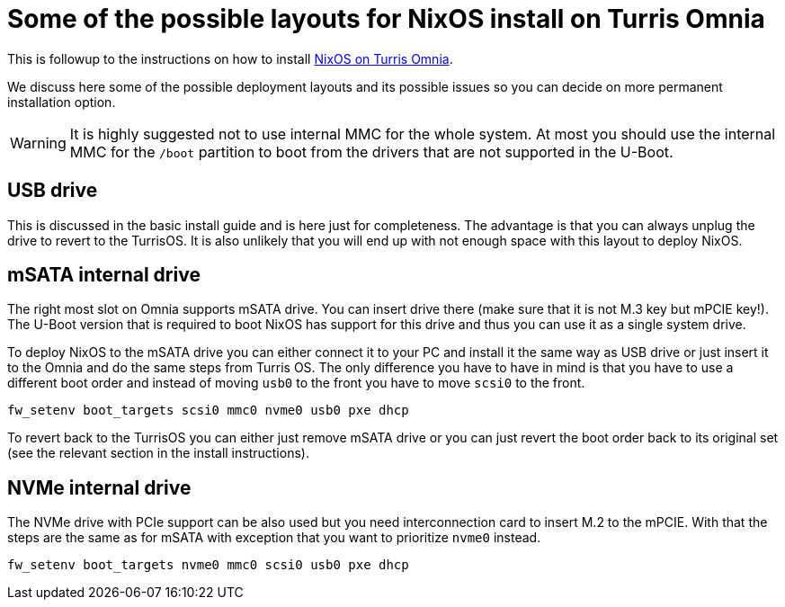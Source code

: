 = Some of the possible layouts for NixOS install on Turris Omnia

This is followup to the instructions on how to install
link:./install-omnia.adoc[NixOS on Turris Omnia].

We discuss here some of the possible deployment layouts and its possible issues
so you can decide on more permanent installation option.

WARNING: It is highly suggested not to use internal MMC for the whole system.
At most you should use the internal MMC for the `/boot` partition to boot from
the drivers that are not supported in the U-Boot.


== USB drive

This is discussed in the basic install guide and is here just for completeness.
The advantage is that you can always unplug the drive to revert to the TurrisOS.
It is also unlikely that you will end up with not enough space with this layout
to deploy NixOS.


== mSATA internal drive

The right most slot on Omnia supports mSATA drive. You can insert drive there
(make sure that it is not M.3 key but mPCIE key!). The U-Boot version that is
required to boot NixOS has support for this drive and thus you can use it as a
single system drive.

To deploy NixOS to the mSATA drive you can either connect it to your PC and
install it the same way as USB drive or just insert it to the Omnia and do the
same steps from Turris OS. The only difference you have to have in mind is that
you have to use a different boot order and instead of moving `usb0` to the front
you have to move `scsi0` to the front.

[source,console]
----
fw_setenv boot_targets scsi0 mmc0 nvme0 usb0 pxe dhcp
----

To revert back to the TurrisOS you can either just remove mSATA drive or you can
just revert the boot order back to its original set (see the relevant section
in the install instructions).


== NVMe internal drive

The NVMe drive with PCIe support can be also used but you need interconnection
card to insert M.2 to the mPCIE. With that the steps are the same as for mSATA
with exception that you want to prioritize `nvme0` instead.

[source,console]
----
fw_setenv boot_targets nvme0 mmc0 scsi0 usb0 pxe dhcp
----
